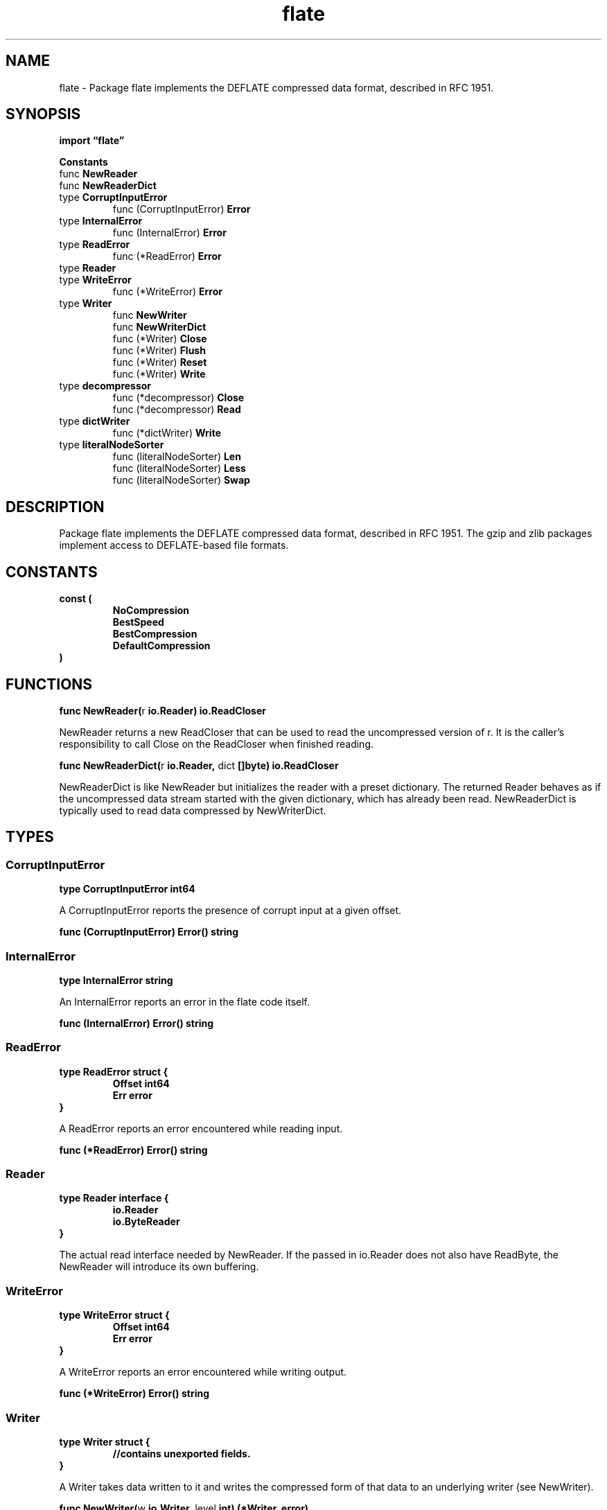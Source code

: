 .\"    Automatically generated by mango(1)
.TH "flate" 3 "2014-11-26" "version 2014-11-26" "Go Packages"
.SH "NAME"
flate \- Package flate implements the DEFLATE compressed data format, described in
RFC 1951.
.SH "SYNOPSIS"
.B import \*(lqflate\(rq
.sp
.B Constants
.sp 0
.RB "func " NewReader
.sp 0
.RB "func " NewReaderDict
.sp 0
.RB "type " CorruptInputError
.sp 0
.RS
.RB "func (CorruptInputError) " Error
.sp 0
.RE
.RB "type " InternalError
.sp 0
.RS
.RB "func (InternalError) " Error
.sp 0
.RE
.RB "type " ReadError
.sp 0
.RS
.RB "func (*ReadError) " Error
.sp 0
.RE
.RB "type " Reader
.sp 0
.RS
.RE
.RB "type " WriteError
.sp 0
.RS
.RB "func (*WriteError) " Error
.sp 0
.RE
.RB "type " Writer
.sp 0
.RS
.RB "func " NewWriter
.sp 0
.RB "func " NewWriterDict
.sp 0
.RB "func (*Writer) " Close
.sp 0
.RB "func (*Writer) " Flush
.sp 0
.RB "func (*Writer) " Reset
.sp 0
.RB "func (*Writer) " Write
.sp 0
.RE
.RB "type " decompressor
.sp 0
.RS
.RB "func (*decompressor) " Close
.sp 0
.RB "func (*decompressor) " Read
.sp 0
.RE
.RB "type " dictWriter
.sp 0
.RS
.RB "func (*dictWriter) " Write
.sp 0
.RE
.RB "type " literalNodeSorter
.sp 0
.RS
.RB "func (literalNodeSorter) " Len
.sp 0
.RB "func (literalNodeSorter) " Less
.sp 0
.RB "func (literalNodeSorter) " Swap
.sp 0
.RE
.SH "DESCRIPTION"
Package flate implements the DEFLATE compressed data format, described in RFC 1951. 
The gzip and zlib packages implement access to DEFLATE\-based file formats. 
.SH "CONSTANTS"
.PP
.B const (
.RS
.B NoCompression 
.sp 0
.B BestSpeed 
.sp 0
.B 
.sp 0
.B BestCompression 
.sp 0
.B DefaultCompression 
.sp 0
.B 
.sp 0
.B 
.sp 0
.B 
.sp 0
.B 
.sp 0
.B 
.sp 0
.B 
.sp 0
.B 
.sp 0
.B 
.sp 0
.B 
.sp 0
.B 
.sp 0
.B 
.sp 0
.B 
.sp 0
.B 
.sp 0
.B 
.sp 0
.B 
.sp 0
.RE
.B )
.SH "FUNCTIONS"
.PP
.BR "func NewReader(" "r" " io.Reader) io.ReadCloser"
.PP
NewReader returns a new ReadCloser that can be used to read the uncompressed version of r. 
It is the caller's responsibility to call Close on the ReadCloser when finished reading. 
.PP
.BR "func NewReaderDict(" "r" " io.Reader, " "dict" " []byte) io.ReadCloser"
.PP
NewReaderDict is like NewReader but initializes the reader with a preset dictionary. 
The returned Reader behaves as if the uncompressed data stream started with the given dictionary, which has already been read. 
NewReaderDict is typically used to read data compressed by NewWriterDict. 
.SH "TYPES"
.SS "CorruptInputError"
.B type CorruptInputError int64
.PP
A CorruptInputError reports the presence of corrupt input at a given offset. 
.PP
.BR "func (CorruptInputError) Error() string"
.SS "InternalError"
.B type InternalError string
.PP
An InternalError reports an error in the flate code itself. 
.PP
.BR "func (InternalError) Error() string"
.SS "ReadError"
.B type ReadError struct {
.RS
.B Offset int64
.sp 0
.B Err error
.RE
.B }
.PP
A ReadError reports an error encountered while reading input. 
.PP
.BR "func (*ReadError) Error() string"
.SS "Reader"
.B type Reader interface {
.RS
.B io.Reader
.sp 0
.B io.ByteReader
.sp 0
.RE
.B }
.PP
The actual read interface needed by NewReader. 
If the passed in io.Reader does not also have ReadByte, the NewReader will introduce its own buffering. 
.SS "WriteError"
.B type WriteError struct {
.RS
.B Offset int64
.sp 0
.B Err error
.RE
.B }
.PP
A WriteError reports an error encountered while writing output. 
.PP
.BR "func (*WriteError) Error() string"
.SS "Writer"
.B type Writer struct {
.RS
.sp 0
.B //contains unexported fields.
.RE
.B }
.PP
A Writer takes data written to it and writes the compressed form of that data to an underlying writer (see NewWriter). 
.PP
.BR "func NewWriter(" "w" " io.Writer, " "level" " int) (*Writer, error)"
.PP
NewWriter returns a new Writer compressing data at the given level. 
Following zlib, levels range from 1 (BestSpeed) to 9 (BestCompression); higher levels typically run slower but compress more. 
Level 0 (NoCompression) does not attempt any compression; it only adds the necessary DEFLATE framing. 
Level 
.B \-1
(DefaultCompression) uses the default compression level. 
.PP
If level is in the range [\-1, 9] then the error returned will be nil. 
Otherwise the error returned will be non\-nil. 
.PP
.BR "func NewWriterDict(" "w" " io.Writer, " "level" " int, " "dict" " []byte) (*Writer, error)"
.PP
NewWriterDict is like NewWriter but initializes the new Writer with a preset dictionary. 
The returned Writer behaves as if the dictionary had been written to it without producing any compressed output. 
The compressed data written to w can only be decompressed by a Reader initialized with the same dictionary. 
.PP
.BR "func (*Writer) Close() error"
.PP
Close flushes and closes the writer. 
.PP
.BR "func (*Writer) Flush() error"
.PP
Flush flushes any pending compressed data to the underlying writer. 
It is useful mainly in compressed network protocols, to ensure that a remote reader has enough data to reconstruct a packet. 
Flush does not return until the data has been written. 
If the underlying writer returns an error, Flush returns that error. 
.PP
In the terminology of the zlib library, Flush is equivalent to Z_SYNC_FLUSH. 
.PP
.BR "func (*Writer) Reset(" "dst" " io.Writer)"
.PP
Reset discards the writer's state and makes it equivalent to the result of NewWriter or NewWriterDict called with dst and w's level and dictionary. 
.PP
.BR "func (*Writer) Write(" "data" " []byte) (" "n" " int, " "err" " error)"
.PP
Write writes data to w, which will eventually write the compressed form of data to its underlying writer. 
.SS "decompressor"
.B type decompressor struct {
.RS
.sp 0
.B //contains unexported fields.
.RE
.B }
.PP
Decompress state. 
.PP
.BR "func (*decompressor) Close() error"
.PP
.BR "func (*decompressor) Read(" "b" " []byte) (int, error)"
.SS "dictWriter"
.B type dictWriter struct {
.RS
.sp 0
.B //contains unexported fields.
.RE
.B }
.PP
.PP
.BR "func (*dictWriter) Write(" "b" " []byte) (" "n" " int, " "err" " error)"
.SS "literalNodeSorter"
.B type literalNodeSorter struct {
.RS
.sp 0
.B //contains unexported fields.
.RE
.B }
.PP
.PP
.BR "func (literalNodeSorter) Len() int"
.PP
.BR "func (literalNodeSorter) Less(" "i" ", " "j" " int) bool"
.PP
.BR "func (literalNodeSorter) Swap(" "i" ", " "j" " int)"
